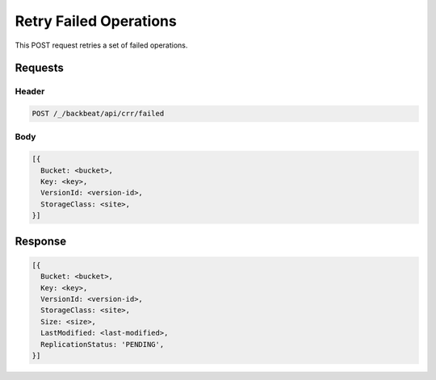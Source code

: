 .. _`Retry Failed Operations`:

Retry Failed Operations
=======================

This POST request retries a set of failed operations.

Requests
--------

Header
~~~~~~

.. code::

   POST /_/backbeat/api/crr/failed

Body
~~~~

.. code::

  [{
    Bucket: <bucket>,
    Key: <key>,
    VersionId: <version-id>,
    StorageClass: <site>,
  }]

Response
--------

.. code::

  [{
    Bucket: <bucket>,
    Key: <key>,
    VersionId: <version-id>,
    StorageClass: <site>,
    Size: <size>,
    LastModified: <last-modified>,
    ReplicationStatus: 'PENDING',
  }]
